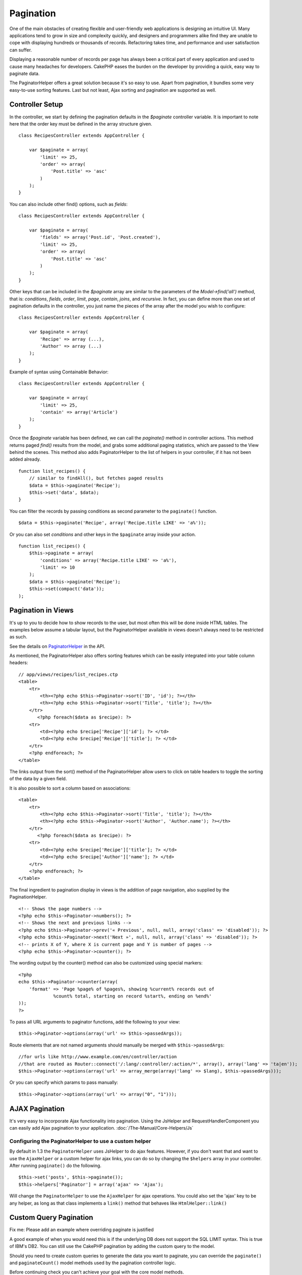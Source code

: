 Pagination
##########

One of the main obstacles of creating flexible and user-friendly web
applications is designing an intuitive UI. Many applications tend to
grow in size and complexity quickly, and designers and programmers alike
find they are unable to cope with displaying hundreds or thousands of
records. Refactoring takes time, and performance and user satisfaction
can suffer.

Displaying a reasonable number of records per page has always been a
critical part of every application and used to cause many headaches for
developers. CakePHP eases the burden on the developer by providing a
quick, easy way to paginate data.

The PaginatorHelper offers a great solution because it's so easy to use.
Apart from pagination, it bundles some very easy-to-use sorting
features. Last but not least, Ajax sorting and pagination are supported
as well.

Controller Setup
================

In the controller, we start by defining the pagination defaults in the
*$paginate* controller variable. It is important to note here that the
order key must be defined in the array structure given.

::

    class RecipesController extends AppController {

        var $paginate = array(
            'limit' => 25,
            'order' => array(
                'Post.title' => 'asc'
            )
        );
    }

You can also include other find() options, such as *fields*:

::

    class RecipesController extends AppController {

        var $paginate = array(
            'fields' => array('Post.id', 'Post.created'),
            'limit' => 25,        
            'order' => array(
                'Post.title' => 'asc'
            )
        );
    }

Other keys that can be included in the *$paginate* array are similar to
the parameters of the *Model->find('all')* method, that is:
*conditions*, *fields*, *order*, *limit*, *page*, *contain*, *joins*,
and *recursive*. In fact, you can define more than one set of pagination
defaults in the controller, you just name the pieces of the array after
the model you wish to configure:

::

    class RecipesController extends AppController {

        var $paginate = array(
            'Recipe' => array (...),
            'Author' => array (...)
        );
    }

Example of syntax using Containable Behavior:

::

    class RecipesController extends AppController {

        var $paginate = array(
            'limit' => 25,
            'contain' => array('Article')
        );
    }

Once the *$paginate* variable has been defined, we can call the
*paginate()* method in controller actions. This method returns paged
*find()* results from the model, and grabs some additional paging
statistics, which are passed to the View behind the scenes. This method
also adds PaginatorHelper to the list of helpers in your controller, if
it has not been added already.

::

    function list_recipes() {
        // similar to findAll(), but fetches paged results
        $data = $this->paginate('Recipe');
        $this->set('data', $data);
    }

You can filter the records by passing conditions as second parameter to
the ``paginate()`` function.

::

    $data = $this->paginate('Recipe', array('Recipe.title LIKE' => 'a%'));

Or you can also set *conditions* and other keys in the ``$paginate``
array inside your action.

::

    function list_recipes() {
        $this->paginate = array(
            'conditions' => array('Recipe.title LIKE' => 'a%'),
            'limit' => 10
        );
        $data = $this->paginate('Recipe');
        $this->set(compact('data'));
    );

Pagination in Views
===================

It's up to you to decide how to show records to the user, but most often
this will be done inside HTML tables. The examples below assume a
tabular layout, but the PaginatorHelper available in views doesn't
always need to be restricted as such.

See the details on
`PaginatorHelper <http://api.cakephp.org/class/paginator-helper>`_ in
the API.

As mentioned, the PaginatorHelper also offers sorting features which can
be easily integrated into your table column headers:

::

    // app/views/recipes/list_recipes.ctp
    <table>
        <tr> 
            <th><?php echo $this->Paginator->sort('ID', 'id'); ?></th> 
            <th><?php echo $this->Paginator->sort('Title', 'title'); ?></th> 
        </tr> 
           <?php foreach($data as $recipe): ?> 
        <tr> 
            <td><?php echo $recipe['Recipe']['id']; ?> </td> 
            <td><?php echo $recipe['Recipe']['title']; ?> </td> 
        </tr> 
        <?php endforeach; ?> 
    </table> 

The links output from the sort() method of the PaginatorHelper allow
users to click on table headers to toggle the sorting of the data by a
given field.

It is also possible to sort a column based on associations:

::

    <table>
        <tr> 
            <th><?php echo $this->Paginator->sort('Title', 'title'); ?></th> 
            <th><?php echo $this->Paginator->sort('Author', 'Author.name'); ?></th> 
        </tr> 
           <?php foreach($data as $recipe): ?> 
        <tr> 
            <td><?php echo $recipe['Recipe']['title']; ?> </td> 
            <td><?php echo $recipe['Author']['name']; ?> </td> 
        </tr> 
        <?php endforeach; ?> 
    </table> 

The final ingredient to pagination display in views is the addition of
page navigation, also supplied by the PaginationHelper.

::

    <!-- Shows the page numbers -->
    <?php echo $this->Paginator->numbers(); ?>
    <!-- Shows the next and previous links -->
    <?php echo $this->Paginator->prev('« Previous', null, null, array('class' => 'disabled')); ?>
    <?php echo $this->Paginator->next('Next »', null, null, array('class' => 'disabled')); ?> 
    <!-- prints X of Y, where X is current page and Y is number of pages -->
    <?php echo $this->Paginator->counter(); ?>

The wording output by the counter() method can also be customized using
special markers:

::

    <?php
    echo $this->Paginator->counter(array(
        'format' => 'Page %page% of %pages%, showing %current% records out of
                 %count% total, starting on record %start%, ending on %end%'
    )); 
    ?>

To pass all URL arguments to paginator functions, add the following to
your view:

::

    $this->Paginator->options(array('url' => $this->passedArgs));

Route elements that are not named arguments should manually be merged
with ``$this->passedArgs``:

::

    //for urls like http://www.example.com/en/controller/action
    //that are routed as Router::connect('/:lang/:controller/:action/*', array(), array('lang' => 'ta|en'));
    $this->Paginator->options(array('url' => array_merge(array('lang' => $lang), $this->passedArgs)));

Or you can specify which params to pass manually:

::

    $this->Paginator->options(array('url' => array("0", "1")));

AJAX Pagination
===============

It's very easy to incorporate Ajax functionality into pagination. Using
the JsHelper and RequestHandlerComponent you can easily add Ajax
pagination to your application. :doc:`/The-Manual/Core-Helpers/Js`

Configuring the PaginatorHelper to use a custom helper
------------------------------------------------------

By default in 1.3 the ``PaginatorHelper`` uses JsHelper to do ajax
features. However, if you don't want that and want to use the
``AjaxHelper`` or a custom helper for ajax links, you can do so by
changing the ``$helpers`` array in your controller. After running
``paginate()`` do the following.

::

    $this->set('posts', $this->paginate());
    $this->helpers['Paginator'] = array('ajax' => 'Ajax');

Will change the ``PaginatorHelper`` to use the ``AjaxHelper`` for ajax
operations. You could also set the 'ajax' key to be any helper, as long
as that class implements a ``link()`` method that behaves like
``HtmlHelper::link()``

Custom Query Pagination
=======================

Fix me: Please add an example where overriding paginate is justified

A good example of when you would need this is if the underlying DB does
not support the SQL LIMIT syntax. This is true of IBM's DB2. You can
still use the CakePHP pagination by adding the custom query to the
model.

Should you need to create custom queries to generate the data you want
to paginate, you can override the ``paginate()`` and ``paginateCount()``
model methods used by the pagination controller logic.

Before continuing check you can't achieve your goal with the core model
methods.

The ``paginate()`` method uses the same parameters as ``Model::find()``.
To use your own method/logic override it in the model you wish to get
the data from.

::

    /**
     * Overridden paginate method - group by week, away_team_id and home_team_id
     */
    function paginate($conditions, $fields, $order, $limit, $page = 1, $recursive = null, $extra = array()) {
        $recursive = -1;
        $group = $fields = array('week', 'away_team_id', 'home_team_id');
         return $this->find('all', compact('conditions', 'fields', 'order', 'limit', 'page', 'recursive', 'group'));
    }

You also need to override the core ``paginateCount()``, this method
expects the same arguments as ``Model::find('count')``. The example
below uses some Postgres-specifc features, so please adjust accordingly
depending on what database you are using.

::

    /**
     * Overridden paginateCount method
     */
    function paginateCount($conditions = null, $recursive = 0, $extra = array()) {
        $sql = "SELECT DISTINCT ON(week, home_team_id, away_team_id) week, home_team_id, away_team_id FROM games";
        $this->recursive = $recursive;
        $results = $this->query($sql);
        return count($results);
    }

The observant reader will have noticed that the paginate method we've
defined wasn't actually necessary - All you have to do is add the
keyword in controller's ``$paginate`` class variable.

::

    /**
    * Add GROUP BY clause
    */
    var $paginate = array(
        'MyModel' => array('limit' => 20, 
                               'order' => array('week' => 'desc'),
                               'group' => array('week', 'home_team_id', 'away_team_id'))
                              );
    /**
    * Or on-the-fly from within the action
    */
    function index() {
        $this->paginate = array(
        'MyModel' => array('limit' => 20, 
                               'order' => array('week' => 'desc'),
                               'group' => array('week', 'home_team_id', 'away_team_id'))
                              );

However, it will still be necessary to override the ``paginateCount()``
method to get an accurate value.
